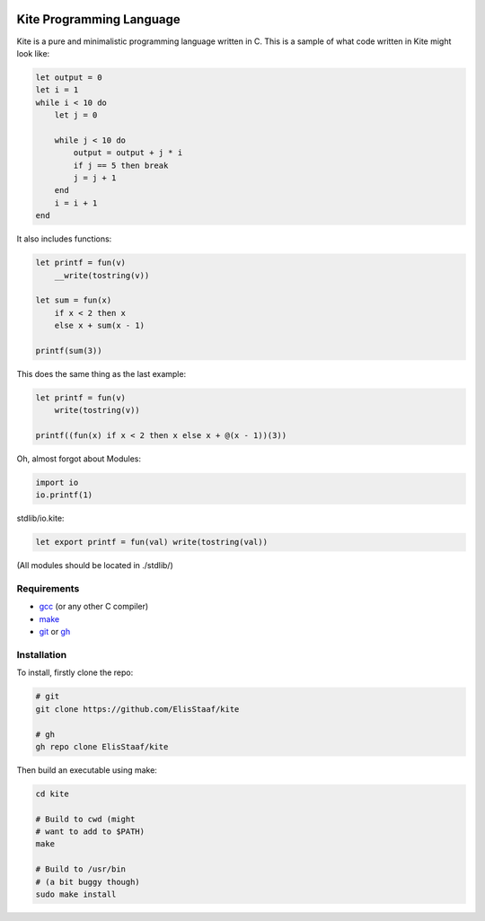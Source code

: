.. image:: ./kiteimg.jpg
   :alt: KITE PROGRAMMING LANGUAGE
   :target: https://github.com/ElisStaaf/kite

Kite Programming Language
============================
.. image:: https://img.shields.io/badge/Build%20(fedora)-passing-2a7fd5?logo=fedora&logoColor=2a7fd5&style=for-the-badge
   :alt: Build = Passing
   :target: https://github.com/ElisStaaf/kite
.. image:: https://img.shields.io/badge/Version-0.1-38c747?style=for-the-badge
   :alt: Version = 0.1
   :target: https://github.com/ElisStaaf/kite
.. image:: https://img.shields.io/badge/Language-C-grey?logo=c&logoColor=white&labelColor=blue&style=for-the-badge
   :alt: Language = C
   :target: https://github.com/ElisStaaf/kite

Kite is a pure and minimalistic programming language written in C.
This is a sample of what code written in Kite might look like:

.. code:: coffeescript

   let output = 0
   let i = 1
   while i < 10 do
       let j = 0

       while j < 10 do
           output = output + j * i
           if j == 5 then break
           j = j + 1
       end
       i = i + 1
   end

It also includes functions:

.. code:: coffeescript

   let printf = fun(v)
       __write(tostring(v))

   let sum = fun(x)
       if x < 2 then x
       else x + sum(x - 1)

   printf(sum(3))

This does the same thing as the last example:

.. code:: coffeescript

   let printf = fun(v)
       write(tostring(v))

   printf((fun(x) if x < 2 then x else x + @(x - 1))(3))

Oh, almost forgot about Modules:

.. code:: coffeescript

   import io
   io.printf(1)

stdlib/io.kite:

.. code:: coffeescript

   let export printf = fun(val) write(tostring(val))

(All modules should be located in ./stdlib/)

Requirements
------------
* `gcc`_ (or any other C compiler) 
* `make`_
* `git`_ or `gh`_

Installation
------------
To install, firstly clone the repo:

.. code:: sh

   # git
   git clone https://github.com/ElisStaaf/kite

   # gh
   gh repo clone ElisStaaf/kite

Then build an executable using make:

.. code:: sh

   cd kite

   # Build to cwd (might
   # want to add to $PATH)
   make

   # Build to /usr/bin
   # (a bit buggy though)
   sudo make install

.. _`gcc`: https://gcc.gnu.org/install
.. _`make`: https://www.gnu.org/software/make
.. _`git`: https://git-scm.com/downloads 
.. _`gh`: https://github.com/cli/cli#installation
